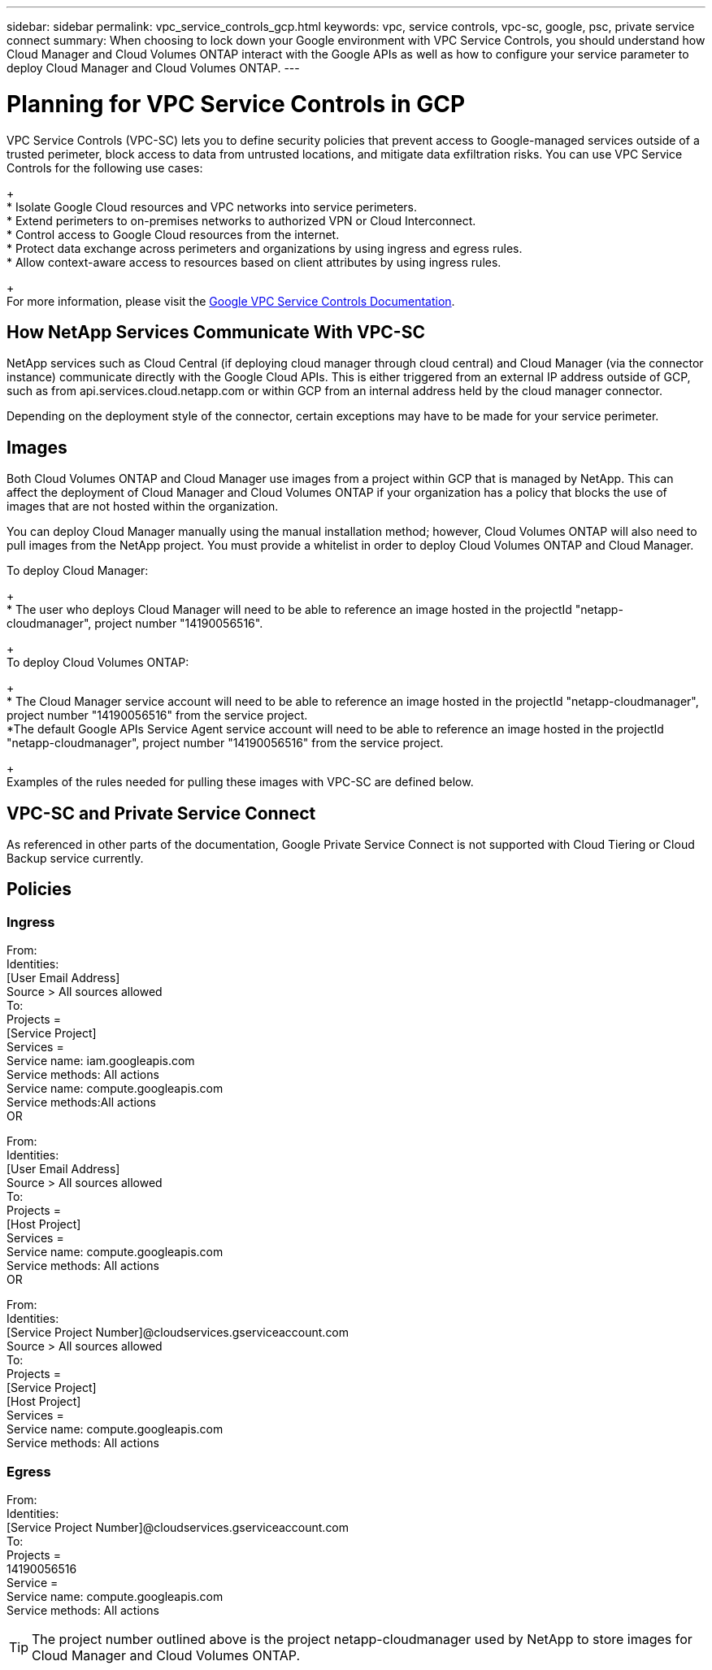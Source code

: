 ---
sidebar: sidebar
permalink: vpc_service_controls_gcp.html
keywords: vpc, service controls, vpc-sc, google, psc, private service connect
summary: When choosing to lock down your Google environment with VPC Service Controls, you should understand how Cloud Manager and Cloud Volumes ONTAP interact with the Google APIs as well as how to configure your service parameter to deploy Cloud Manager and Cloud Volumes ONTAP.
---

= Planning for VPC Service Controls in GCP
:hardbreaks:
:nofooter:
:icons: font
:linkattrs:
:imagesdir: ./media/

[.lead]
VPC Service Controls (VPC-SC) lets you to define security policies that prevent access to Google-managed services outside of a trusted perimeter, block access to data from untrusted locations, and mitigate data exfiltration risks. You can use VPC Service Controls for the following use cases:
+
* Isolate Google Cloud resources and VPC networks into service perimeters.
* Extend perimeters to on-premises networks to authorized VPN or Cloud Interconnect.
* Control access to Google Cloud resources from the internet.
* Protect data exchange across perimeters and organizations by using ingress and egress rules.
* Allow context-aware access to resources based on client attributes by using ingress rules.
+
For more information, please visit the https://cloud.google.com/vpc-service-controls/docs[Google VPC Service Controls Documentation^].

== How NetApp Services Communicate With VPC-SC

NetApp services such as Cloud Central (if deploying cloud manager through cloud central) and Cloud Manager (via the connector instance) communicate directly with the Google Cloud APIs. This is either triggered from an external IP address outside of GCP, such as from api.services.cloud.netapp.com or within GCP from an internal address held by the cloud manager connector.

Depending on the deployment style of the connector, certain exceptions may have to be made for your service perimeter.

== Images

Both Cloud Volumes ONTAP and Cloud Manager use images from a project within GCP that is managed by NetApp. This can affect the deployment of Cloud Manager and Cloud Volumes ONTAP if your organization has a policy that blocks the use of images that are not hosted within the organization.

You can deploy Cloud Manager manually using the manual installation method; however, Cloud Volumes ONTAP will also need to pull images from the NetApp project. You must provide a whitelist in order to deploy Cloud Volumes ONTAP and Cloud Manager.

To deploy Cloud Manager:
+
* The user who deploys Cloud Manager will need to be able to reference an image hosted in the projectId "netapp-cloudmanager", project number "14190056516".
+
To deploy Cloud Volumes ONTAP:
+
* The Cloud Manager service account will need to be able to reference an image hosted in the projectId "netapp-cloudmanager", project number "14190056516" from the service project.
*The default Google APIs Service Agent service account will need to be able to reference an image hosted in the projectId "netapp-cloudmanager", project number "14190056516" from the service project.
+
Examples of the rules needed for pulling these images with VPC-SC are defined below.

== VPC-SC and Private Service Connect

As referenced in other parts of the documentation, Google Private Service Connect is not supported with Cloud Tiering or Cloud Backup service currently.

== Policies

=== Ingress

From:
	Identities:
		[User Email Address]
	Source > All sources allowed
To:
	Projects =
		[Service Project]
	Services =
		Service name: iam.googleapis.com
		  Service methods: All actions
		Service name: compute.googleapis.com
		  Service methods:All actions
OR

From:
	Identities:
		[User Email Address]
	Source > All sources allowed
To:
	Projects =
		[Host Project]
	Services =
		Service name: compute.googleapis.com
		  Service methods: All actions
OR

From:
	Identities:
		[Service Project Number]@cloudservices.gserviceaccount.com
	Source > All sources allowed
To:
	Projects =
		[Service Project]
		[Host Project]
	Services =
		Service name: compute.googleapis.com
  		Service methods: All actions
		
=== Egress

From:
	Identities:
		[Service Project Number]@cloudservices.gserviceaccount.com
To:
	Projects =
		14190056516
	Service =
		Service name: compute.googleapis.com
  		Service methods: All actions
      
TIP: The project number outlined above is the project netapp-cloudmanager used by NetApp to store images for Cloud Manager and Cloud Volumes ONTAP.
